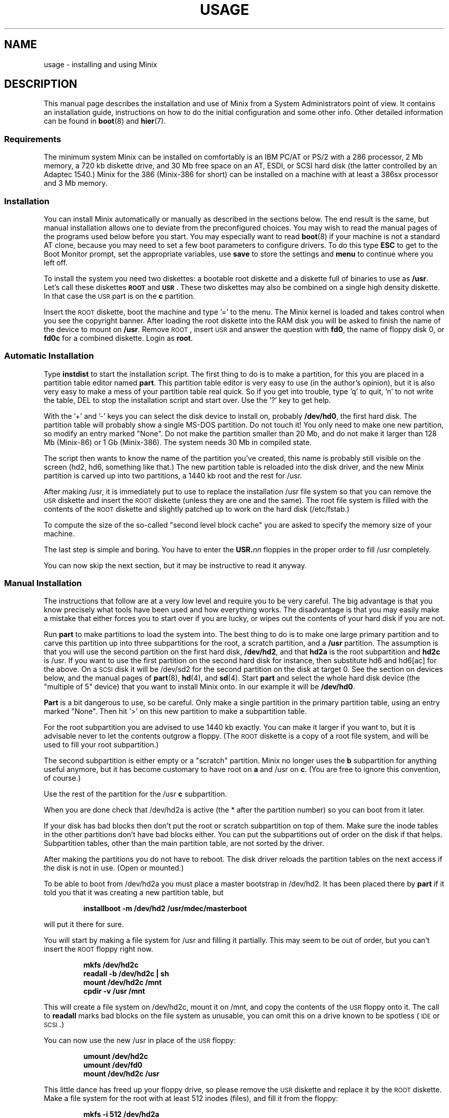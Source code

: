 .TH USAGE 8
.SH NAME
usage \- installing and using Minix
.SH DESCRIPTION
.de SP
.if t .sp 0.4
.if n .sp
..
.de XB	\" An example in bold print.
.RS
.nf
.ft B
\&\\$1
.ft R
.fi
.RE
..
This manual page describes the installation and use of Minix from a
System Administrators point of view.  It contains an installation guide,
instructions on how to do the initial configuration and some other info.
Other detailed information can be found in
.BR boot (8)
and
.BR hier (7).
.SS Requirements
The minimum system Minix can be installed on comfortably is an IBM PC/AT
or PS/2 with a 286 processor, 2 Mb memory, a 720 kb diskette drive, and 30
Mb free space on an AT,
.ig
PS/2,
..
ESDI, or SCSI hard disk (the latter controlled by an Adaptec 1540.)  Minix
for the 386 (Minix-386 for short) can be installed on a machine with at
least a 386sx processor and 3 Mb memory.
.SS Installation
You can install Minix automatically or manually as described in the sections
below.  The end result is the same, but manual installation allows
one to deviate from the preconfigured choices.  You may wish to read the
manual pages of the programs used below before you start.  You may especially
want to read
.BR boot (8)
if your machine is not a standard AT clone, because you may need to set a
few boot parameters to configure drivers.  To do this type
.B ESC
to get to the Boot Monitor prompt, set the appropriate variables, use
.B save
to store the settings and
.B menu
to continue where you left off.
.PP
To install the system you need two diskettes: a bootable root diskette and a
diskette full of binaries to use as
.BR /usr .
Let's call these diskettes
.B \s-2ROOT\s+2
and
.BR \s-2USR\s+2 .
These two diskettes may also be combined on a single high density diskette.
In that case the \s-2USR\s+2 part is on the
.B c
partition.
.PP
Insert the \s-2ROOT\s+2 diskette, boot the machine and type '=' to the menu.
The Minix kernel is loaded and takes control when you see the copyright
banner.  After loading the root diskette into the RAM disk you will be asked
to finish the name of the device to mount on
.BR /usr .
Remove \s-2ROOT\s+2, insert \s-2USR\s+2 and answer the question with
.BR fd0 ,
the name of floppy disk 0, or
.BR fd0c
for a combined diskette.  Login as
.BR root .
.SS "Automatic Installation"
Type
.B instdist
to start the installation script.  
The first thing to do is to make a partition, for this you are placed in a
partition table editor named
.BR part .
This partition table editor is very easy to use (in the author's opinion),
but it is also very easy to make a mess of your partition table real quick.
So if you get into trouble, type 'q' to quit, 'n' to not write the table, DEL
to stop the installation script and start over.  Use the '?' key to get
help.
.PP
With the '+' and '\-' keys you can select the disk device to install on,
probably
.BR /dev/hd0 ,
the first hard disk.  The partition table will probably show a single MS-DOS
partition.  Do not touch it!  You only need to make one new partition, so
modify an entry marked "None".  Do not make the partition smaller than 20
Mb, and do not make it larger than 128 Mb (Minix-86) or 1 Gb (Minix-386).
The system needs 30 Mb in compiled state.
.PP
The script then wants to know the name of the partition you've created, this
name is probably still visible on the screen (hd2, hd6, something like
that.)  The new partition table is reloaded into the disk driver, and the
new Minix partition is carved up into two partitions, a 1440 kb root and
the rest for /usr.
.PP
After making /usr, it is immediately put to use to replace the installation
/usr file system so that you can remove the \s-2USR\s+2 diskette and insert
the \s-2ROOT\s+2 diskette (unless they are one and the same).  The root file
system is filled with the contents of the \s-2ROOT\s+2 diskette and slightly
patched up to work on the hard disk (/etc/fstab.)
.PP
To compute the size of the so-called "second level block cache" you are
asked to specify the memory size of your machine.
.PP
The last step is simple and boring.  You have to enter the
.BI USR. nn
floppies in the proper order to fill /usr completely.
.PP
You can now skip the next section, but it may be instructive to read it
anyway.
.SS "Manual Installation"
The instructions that follow are at a very low level and require you to be
very careful.  The big advantage is that you know precisely what
tools have been used and how everything works.  The disadvantage is that
you may easily make a mistake that either forces you to start over if you
are lucky, or wipes out the contents of your hard disk if you are not.
.PP
Run
.B part
to make partitions to load the system into.  The best thing to do is to make
one large primary partition and to carve this partition up into three
subpartitions for the root, a scratch partition, and a
.B /usr
partition.  The assumption is that you will use the second partition on the
first hard disk,
.BR /dev/hd2 ,
and that
.B hd2a
is the root subpartition and
.B hd2c
is /usr.  If you want to use the first partition on
the second hard disk for instance, then substitute hd6 and hd6[ac] for the
above.  On a \s-2SCSI\s+2 disk it will be /dev/sd2 for the second partition
on the disk at target 0.  See the section on devices below, and the manual
pages of
.BR part (8),
.BR hd (4),
and
.BR sd (4).
Start
.B part
and select the whole hard disk device (the "multiple of 5" device) that you
want to install Minix onto.  In our example it will be
.BR /dev/hd0 .
.PP
.B Part
is a bit dangerous to use, so be careful.  Only make a single partition in
the primary partition table, using an entry marked "None".  Then hit '>' on
this new partition to make a subpartition table.
.PP
For the root subpartition you are advised to use 1440 kb exactly.  You can
make it larger if you want to, but it is advisable never to let the contents
outgrow a floppy.  (The \s-2ROOT\s+2 diskette is a copy of a root file
system, and will be used to fill your root subpartition.)
.PP
The second subpartition is either empty or a "scratch" partition.  Minix no
longer uses the
.B b
subpartition for anything useful anymore, but it has become customary to
have root on
.B a
and /usr on
.BR c .
(You are free to ignore this convention, of course.)
.PP
Use the rest of the partition for the /usr
.B c
subpartition.
.PP
When you are done check that /dev/hd2a is active (the * after the partition
number) so you can boot from it later.
.PP
If your disk has bad blocks then don't put the root or scratch subpartition
on top of them.  Make sure the inode tables in the other partitions don't
have bad blocks either.  You can put the subpartitions out of order on the
disk if that helps.  Subpartition tables, other than the main partition
table, are not sorted by the driver.
.PP
After making the partitions you do not have to reboot.  The disk driver
reloads the partition tables on the next access if the disk is not in use.
(Open or mounted.)
.PP
To be able to boot from /dev/hd2a you must place a master bootstrap in
/dev/hd2.  It has been placed there by
.B part
if it told you that it was creating a new partition table, but
.PP
.XB "installboot\0\-m\0/dev/hd2\0/usr/mdec/masterboot"
.RE
.PP
will put it there for sure.
.PP
You will start by making a file system for /usr and filling it partially.
This may seem to be out of order, but you can't insert the \s-2ROOT\s+2
floppy right now.
.PP
.XB "mkfs\0/dev/hd2c"
.XB "readall\0\-b\0/dev/hd2c | sh"
.XB "mount\0/dev/hd2c\0/mnt"
.XB "cpdir\0\-v\0/usr\0/mnt"
.PP
This will create a file system on /dev/hd2c, mount it on /mnt, and copy the
contents of the \s-2USR\s+2 floppy onto it.  The call to
.B readall
marks bad blocks on the file system as unusable, you can omit this on a
drive known to be spotless (\s-2IDE\s+2 or \s-2SCSI\s+2.)
.PP
You can now use the new /usr in place of the \s-2USR\s+2 floppy:
.PP
.XB "umount\0/dev/hd2c"
.XB "umount\0/dev/fd0"
.XB "mount\0/dev/hd2c\0/usr"
.PP
This little dance has freed up your floppy drive, so please remove the
\s-2USR\s+2 diskette and replace it by the \s-2ROOT\s+2 diskette.  Make a
file system for the root with at least 512 inodes (files), and
fill it from the floppy:
.PP
.XB "mkfs\0\-i\0512\0/dev/hd2a"
.XB "mount\0/dev/fd0\0/fd0"
.XB "mount\0/dev/hd2a\0/mnt"
.XB "cpdir\0\-v\0/fd0\0/mnt"
.XB "umount\0/dev/fd0"
.PP
Edit the file
.B /mnt/etc/fstab
to name the new devices.  It should look like this:
.PP
.XB "root=/dev/hd2a"
.XB "usr=/dev/hd2c"
.PP
Unmount the new root:
.PP
.XB "umount\0/dev/hd2a"
.PP
Make it bootable:
.PP
.XB "installboot\0\-d\0/dev/hd2a\0/usr/mdec/bootblock\0boot"
.PP
The automatic script would now set the
.B rootdev
and
.B ramimagedev
boot variables.  You can do this now using the
.B edparams
command, but it is easier to postpone it until the testing phase.  The
settings should be:
.PP
.XB "rootdev=hd2a"
.XB "ramimagedev=hd2a"
.PP
All that is left to do is to fill /usr from the set of
.BI USR. nn
floppies:
.PP
.XB "cd\0/usr"
.XB "vol\0720\0/dev/fd0 | zcat | tar\0xvfp\0\-"
.PP
And insert all the floppies one by one in the proper order.  (The number 720
is the size of the images on floppy.  Replace by 1440 if you have combined
the the images two by two.)
.SS Testing
By now a new Minix system is present on your hard disk.  Time to see if
it works.  Leave the \s-2ROOT\s+2 diskette in the drive and type
.BR halt .
You are now going to use the power of the Boot Monitor on the diskette to
boot the Minix partition on the hard disk.  Use the monitor command
.B boot hd2
to boot the primary partition Minix has been installed in.  (It is "hd2" in
our example.)  For a \s-2SCSI\s+2 disk you will have to use a 'hd' name too.
The monitor uses the BIOS, so you will have to treat it as a "normal" disk
at this point.
.PP
The hard disk bootstrap is now showing the menu again.  You can type '='
to start Minix, but you probably want to change the boot parameters.
Hit
.B ESC
once more to get to the command prompt.  The command
.B set
shows what the current parameters are.  Here is an example that shows how
to make a menu to start Minix, start a test kernel, or boot MS-DOS:
.PP
.XB "minix(=,Minix)\0{boot}"
.XB "test(t,Test)\0{boot hd2b}"
.XB "dos(d,MS-DOS)\0{boot\0hd1}"
.XB "save"
.PP
MS-DOS is assumed to be in the first partition in the example above (hd1).
When finished type
.B menu
to see if the menu looks right.  If so hit '=' to start Minix.
.SS Names
A standalone machine will have to be given a name.  In
.B /etc/hostname.file
change "noname" into the name you want the machine to have.
.SS "Adding the Sources"
Type these commands to add the /usr/include, /usr/src, and /usr/man trees:
.PP
.XB "cd\0/usr"
.XB "vol\0720\0/dev/fd0 | zcat | tar\0xvfp\0\-"
.PP
And insert the system source floppies (\fBSYS.\fInn\fR) one by one in the
proper order.  (The number 720 is the size of the images on floppy.  Replace
by 1440 if you combined the images two by two.)
.PP
Use exactly the same commands to extract the (\fBCMD.\fInn\fR) set to obtain
the /usr/src/commands tree with the source files of all the utilities.  On a
disk space starved machine you could opt to do without, these sources are not
absolutely necessary to understand Minix.
.SS Active on Boot
You may want to make the Minix partition active so that it is automatically
booted.  With DOS
.B fdisk
or Minix
.BR part ,
mark the primary partition that contains Minix active.  Using the menu you
made earlier you can boot either Minix or DOS at a keypress.  You can even
set timeouts.  To boot Minix automatically after 5 seconds:
.PP
.XB "main()\0{trap\05000\0minix;\0menu}"
.PP
See
.BR monitor (8)
for all the details on the monitor.
.PP
If you don't trust this then you can rig up a diskette that boots the Minix
partition when left in the drive:
.PP
.XB "installboot\0\-m\02\0/dev/fd0\0/usr/mdec/masterboot"
.PP
The number 2 indicates the hard disk partition that must be booted, you can
use the numbers 1 to 9 for hd1 to hd9.
.SS Devices
A crash course on the Minix devices in
.BR /dev :
The two hard disks are named
.BR hd0
and
.BR hd5 .
These "multiple of five" devices address the entire hard disk, from the
first to the last byte.  Each disk has four partitions, for disk 0 they are
.BR hd1 ,
.BR hd2 ,
.BR hd3 ,
and
.BR hd4 .
And for disk 1 they are named
.BR hd6 ,
.BR hd7 ,
.BR hd8 ,
and
.BR hd9 .
These partitions may contain file systems,
.B hd1
often contains the MS-DOS "C:" file system.  Minix can use these partitions
for file systems too, but you can also partition one of these "primary
partitions" into four so-called "subpartitions".  The subpartitions of
.B hd1
are named
.BR hd1a ,
.BR hd1b ,
.BR hd1c ,
and
.BR hd1d .
The other partitions may have four subpartitions that are named in the same
way by adding a letter from
.B a
to
.BR d .
So one disk may have four partitions, and 16 subpartititions total.  SCSI
disks are named in the same way, from
.BR sd0
to
.BR sd39d
for all possible devices for all eight SCSI targets.
The two floppy disks are
.BR fd0
and
.BR fd1 .
Each may have four partitions named
.BR fd0a ,
.BR fd0b ", ..."
.BR fd1d .
The command
.B MAKEDEV
knows how to make devices, and
.B DESCRIBE
can tell you what an unknown device may be, or even what all devices in
.B /dev
may be if called without arguments.  Devices are described fully in
.BR dev (4),
and in the device specific manual pages like
.BR fd (4)
and
.BR hd (4).
.SS Editors
The editors available are
.B elvis
(a
.B vi
clone),
.B elle
(a simple
.B emacs
clone),
and the old Minix
.B mined
editor.  Of these editors only elvis can recover your file after a system
crash.  Only
.B mined
is available at installation time.  (All you need to know about mined right
now is that CTRL-X gets you out of it.)
.SS "Installing on a \s-2SCSI\s+2 disk"
Using a disk other than a
.B hd
disk complicates things a bit.  The Boot Monitor uses the BIOS, so it names
all disks with
.B hd
names.  So it is
.B boot hd1
to boot partition 1, and
.B "ramimagedev=sd2a"
to tell Minix its root partition.  If you have both a normal and a SCSI disk
then the disks may be
.B hd0
and
.B hd5
to the Monitor, and
.B hd0
and
.B sd0
to Minix.
.SS "National keyboards"
The directory
.B /usr/lib/keymaps
contains keymap tables for several national keyboards.  If you have a German
keyboard for instance, then
.PP
.XB "loadkeys\0/usr/lib/keymaps/german.map"
.PP
will load the German key translation table into the keyboard driver.  Copy
the map to
.B /etc/keymap
once Minix is installed on the hard disk, because having to type a key
sequence like one of these:
.PP
.XB "loadkezs\0\-usr\-lib\-kezmaps\-german.map"
.XB "loqdkeys\0=usr=lib=key,qps=french.,qp"
.PP
on a reboot gets a bit annoying after a while.  Send corrections and new
keymaps to the person named below.  (Do not send a Dutch keymap, buy
yourself a real keyboard instead.)
.SH SUGGESTIONS
Below are a few useful suggestions.  Some of the information can be of use
in other situations than described here.
.SS "Low on memory"
The normal installation requires that you have enough memory for a large RAM
disk.  You can still install Minix normally if you either have a high density
diskette drive for a combined root+usr floppy, or you have two floppy drives
of at least 720 kb.  Before booting you have to set the variable
.B rootdev
to the same value as
.BR ramimagedev .
This is slower then a RAM disk, but saves a lot of memory.
.PP
The automatic installation script knows how to handle this new situation.
If you install manually then you have to use
.PP
.XB "cpdir\0\-vx\0/\0/mnt"
.PP
to copy the root device to disk.  When it is time to fill /usr and you only
have one floppy drive then hit DEL to get out of the installation script and
reboot as described in "Testing".  You can then finish the installation
manually.
.SS "Low on memory and only one 720 kb floppy drive"
If you only have one 720 kb floppy drive and your system is low on memory
then you can use the \s-2TINYROOT\s+2 boot image.  This image contains a
small kernel with only the BIOS disk driver, and a small root file system.
You can use this disk to boot your machine.  Use the normal \s-2ROOT\s+2 to
install the root file system.  Keep booting your machine with
\s-2TINYROOT\s+2 until you have compiled a small kernel for your system.
Use the
.B rootdev
boot variable to select the hard disk root file system.  Do
.B not
use \s-2TINYROOT\s+2 for anything other than booting, always use
\s-2ROOT\s+2 when mentioned.
.SS "Floppy drive 1 is a high density drive"
If you would like to install from floppy drive 1 then you need to copy at
least one sector from the \s-2USR\s+2 image onto a diskette for drive 0.
The \s-2USR\s+2 bootstrap has been rigged to boot the other drive.
.SS "Installing on a second hard disk"
Minix doesn't care if it is installed on the second disk of a system with
two disks.  The only problem is to get it booted.  You can either rig up
a diskette to boot Minix as shown earlier, or you can use the same trick
on the first disk.  The command
.PP
.XB "installboot\0\-m\05\0/dev/hd0\0/usr/mdec/masterboot"
.PP
will lock the first disk into booting the second disk.  Note that this
command modifies the disk outside a Minix partition, overwriting a bit of
code that has likely been put there by DOS fdisk.  First verify that the
Boot Monitor can boot a DOS partition, because then the Minix master
bootstrap can do it too.
.SS "Lots of memory"
You will have a hard time making Minix run out of 3 Mb memory.  Memory you
can spare can be used for a "second level block cache" on the RAM disk.  The
File System uses the second level cache to store copies of disk blocks that
are pushed out of the normal (primary) block cache.  The size of the primary
cache is compiled into the FS server, but the size of the second level cache
can be set with the
.B ramsize
boot variable.  For Minix running in 286 mode you can set ramsize between 0
and 512.  512 kilobytes is enough to keep most of the compiler cached.
Minix-386 can have a second level cache of up to 1024 kilobytes.  The second
level cache is a poor solution for Minix-386 however.  The first thing to do
when you set out to compile a new kernel yourself is to make a big primary
block cache by enlarging the appropriate
.B NR_BUFS
and
.B NR_BUF_HASH
constants in <minix/config.h>.  Disable the second level cache and set
.B ramsize
to 0.  Alas the 286 can only address 64 kb at a time, so you can't enlarge
its primary block cache.
.SS "Lots of disk space"
The maximum file system size is 1 Gb for Minix-386 and 128 Mb for
Minix-86.  (Minix-86 can handle larger file systems, but
.B fsck
can't check them.)  Note that a Minix file system can only contain 65535
inodes (files), so the average file should be 16 kb to completely fill it.
It may be better to make two smaller file systems.  Besides, fsck takes ages
on a large file system.
.PP
.SH SYSTEM ADMINISTRATION
The system has been set up with the idea that working as root is a bad thing
to do.  As root you are in no way protected from doing stupid things.  So
don't do development as root, work as
.BR bin !
Only in exceptional cases do you want to become root.  Being root is fun for
wannabe hackers, administrators know better.
.PP
To make life easier for bin, some programs like
.BR su (1),
.BR install (1)
and
.BR shutdown (8)
treat bin and other members of the operator group as special and allow them
the privileges of root.  (One is an operator if one's
group id is zero.)  Operators should share the shadow password of root by
having
.B ##root
in their password field.  This way they all have one face (password)
to the outside world, forming no greater security risk than root alone.
.PP
The home directory of bin contains one important Makefile.  You can use it
to recompile all the commands and libraries of the system.  Type
.B make
to see the usage message.  If you want to compile just one command then you
can simply type
.B make
to do so.  To put it in its proper place you have to type
.BR "make install" .
Read the Makefiles in the
.B commands
and
.B lib
subdirectories to understand how everything is put together.  If you are
tight on memory then
.B make
may fail to traverse down the source tree and also compile things.  You will
have to type
.B make
in each subdirectory.  You can run make in /usr/src at the end to see if
you've missed something or not.
.PP
The login shell of bin is
.BR ash ,
the BSD shell.  It has been modified to offer simple line editing using the
.BR editline (3)
library.
.B Ash
is rather big, so you may have to change bin's shell back to
.B /bin/sh
with
.BR chsh (1)
if you are low on memory.  Do not change root's shell to ash, and do not
replace /bin/sh by ash.  It may run out of memory at the wrong moment.
.PP
The kernel is not compiled from the master Makefile.  To make a new kernel
you have to step into the
.B tools
directory.  There you can run four different make commands:
.PP
.TP
.B make
This makes all the different kernel parts and combines them in the file
named
.BR image .
.TP
.B make fdboot
As above and then makes a boot floppy that you can use to restart your
system with.  You are prompted for the floppy device name.
.TP
.B make hdboot
First makes the image file and then copies it into the directory
.BR /minix .
If there are already two images in that directory then the newest image will
be removed to make space for this newer image.  It is assumed that the
oldest image is the most stable system image, one that always works, and
that the newest image is experimental.  Check beforehand what
.B /minix
contains before you run
.BR "make hdboot" .
Remove the oldest image if you want another image to become the stable
image.  The Boot Monitor chooses the newest image in
.B /minix
to boot.  You can use the monitor command
.B ls minix
to view the images present, and set the
.B image
variable to the full name of the image you want to use instead if the newest
doesn't work.  The images in
.B /minix
are named using the Minix release and version numbers with an extra revision
number added to distinguish the images.
.PP
The first new kernel you would like to make is one configured for your
system.  The kernel you are running now contains several hard disk drivers
you don't need, and it does not have a TCP/IP server that you may want to
have.  In <minix/config.h> you can find a number of
.BI ENABLE_ XXX
variables that can be set to
.B 0
to exclude, or
.B 1
to include a particular driver.  Another driver related variable is
.BR DMA_SECTORS .
This variable sets the size of a buffer used by DMA based disk drivers (all
but the floppy, AT, and Adaptec drivers).  Raise its value to greatly
improve throughput, especially writing.  A value of 16 shows good results.
(The BIOS driver benefits most, because it is a long way to the BIOS from
protected mode, especially from 286 protected mode.)  The
.B NR_PTYS
variable sets the number of pseudo-ttys.  You need pseudo-ttys to be able to
login remotely over a network with the
.B rlogin
command.  Each remote login session needs one pseudo-tty.  If you fear that
the system will now run out of processes then increase
.BR NR_PROCS .
Configuring a new kernel is sometimes not enough to enable new devices, you
sometimes need to use the
.B MAKEDEV
command to make new device files in
.BR /dev .
For pseudo-ttys you also have to check if
.B /etc/ttytab
mentiones the new devices.
.PP
New additions to the system can be made in the
.B /usr/local
tree.  An empty directory tree has been set up for you and binaries and
manual pages are already in the search paths.  You can make a new user entry
with the
.B adduser
command.
.PP
The
.B TZ
variable in
.B /etc/profile
tells the time zone offset from the wall clock time to GMT.  You have to
change it for your time zone.  (See
.BR TZ (5).)
.PP
The function keys produce debug dumps, showing various interesting data
about the system.  F1 lists processes and F5 shows ethernet stats, which
may be of use now.  Read
.BR console (4)
to know all the details of the screen and keyboard.
.SS "System shutdown"
You can't just turn a Minix system off.  Minix must be told to flush the
modified data in the file system cache first.  The following
commands/keystrokes can be used to exit Minix properly:
.TP
.B shutdown
First alert all users and then all processes of the impending shutdown
then halt or reboot the system in one of various ways.  See
.BR shutdown (8).
.TP
.B reboot / halt
Alert all processes of the system shutdown then reboot or halt.
.TP
.B \s-2CTRL\-ALT\-DEL\s+2
Halt the system by running
.BR "shutdown \-h now" .
.PP
Minix halts by returning to the Boot Monitor, Minix reboots by instructing
the monitor to reboot Minix.  (Minix is just a subprocess to the monitor.)
Either halt Minix and use monitor commands to escape Minix, or use
.B shutdown \-R
to reset the system.
.SH FILES
.TP 12
.B /usr/ast
Honorary home directory of Andew S. Tanenbaum.  Doubles as the place where
the default setup for a new user is found.
.SH "SEE ALSO"
.BR monitor (8),
.BR boot (8),
.BR part (8),
.BR mkfs (1),
.BR mount (8),
.BR M (8),
.BR fstab (5),
.BR hier (7),
.BR console (4),
.BR dev (4),
.BR adduser (8),
.BR TZ (5),
.BR mkdist (8),
.BR shutdown (8).
.br
"Operating Systems \- Design and Implementation" by Andrew S. Tanenbaum.
.SH NOTES
The notation
.BI < file .h>
refers to a C language include file in /usr/include.
.PP
Some of the commands have changed since earlier Minix versions.  For instance
.B mkfs
doesn't need a size argument anymore, and
.B vol
automagically determines if it needs to read or write.  Keep this in mind
if you use an older Minix version to examine the newer system.
.SH BUGS
There are many PS/2 models, all different.  Some will run Minix, some won't,
some crippled if you lie to Minix by setting
.B processor
to
.BR 86 .
Almost no PS/2 has a standard disk, so setting
.B hd
to
.B esdi
or
.B bios
will be necessary.
.PP
Except for the floppy driver none of the DMA based drivers know about DMA
being limited to a 24 bits address, i.e. the first 16 Mb.  So under Minix-386
you run a slight risk that a
.B tar
or
.B dd
command may use a buffer above 16 Mb for reading or writing to a character
device.  This only happens if the low 16 Mb is taken by some huge processes,
and you have more than 16 Mb, of course.
.SH AUTHOR
Kees J. Bot (kjb@cs.vu.nl)
